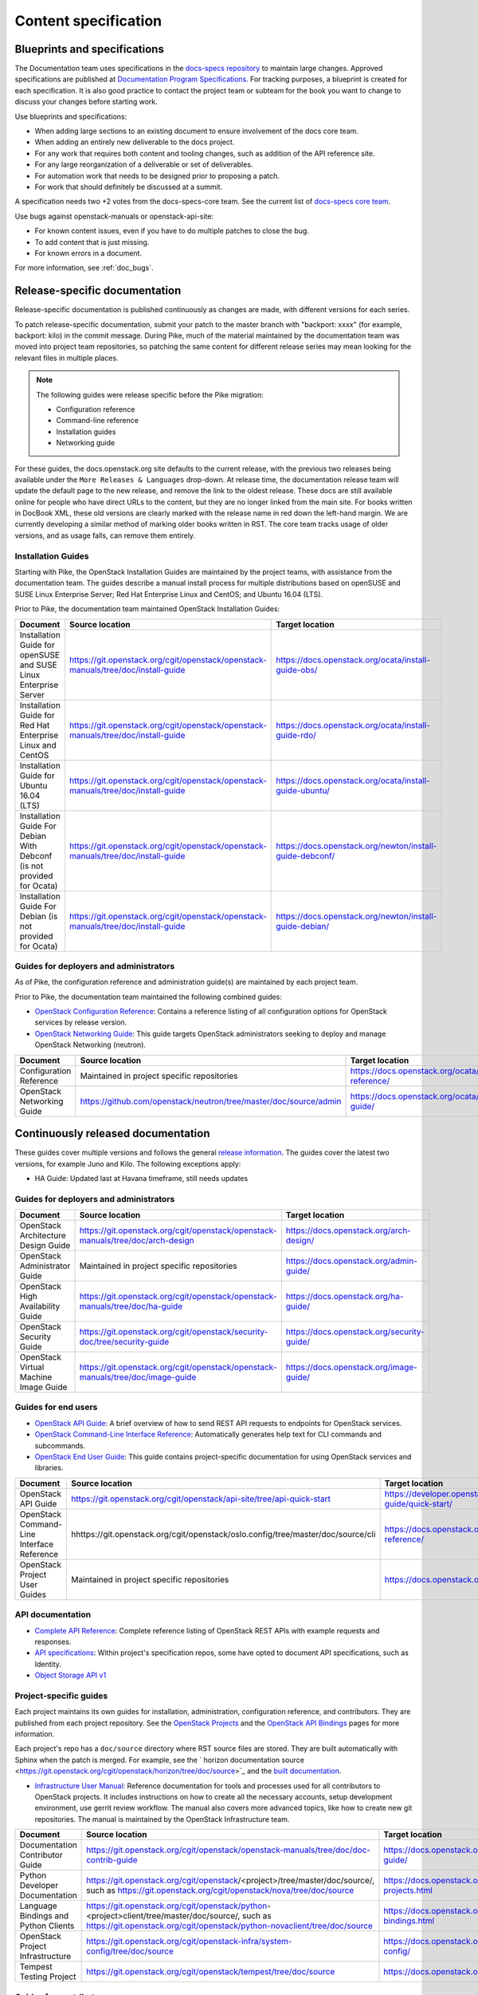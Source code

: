 .. _content-specs:

=====================
Content specification
=====================

Blueprints and specifications
~~~~~~~~~~~~~~~~~~~~~~~~~~~~~

The Documentation team uses specifications in the `docs-specs repository
<https://git.openstack.org/cgit/openstack/docs-specs>`_ to maintain large
changes. Approved specifications are published at `Documentation Program
Specifications <https://specs.openstack.org/openstack/docs-specs>`_.
For tracking purposes, a blueprint is created for each specification. It is
also good practice to contact the project team or subteam for the book you want
to change to discuss your changes before starting work.

Use blueprints and specifications:

* When adding large sections to an existing document to ensure involvement
  of the docs core team.
* When adding an entirely new deliverable to the docs project.
* For any work that requires both content and tooling changes, such as
  addition of the API reference site.
* For any large reorganization of a deliverable or set of deliverables.
* For automation work that needs to be designed prior to proposing a patch.
* For work that should definitely be discussed at a summit.

A specification needs two +2 votes from the docs-specs-core team.
See the current list of `docs-specs core team
<https://review.openstack.org/#/admin/groups/384,members>`_.

Use bugs against openstack-manuals or openstack-api-site:

* For known content issues, even if you have to do multiple patches to close
  the bug.
* To add content that is just missing.
* For known errors in a document.

For more information, see :ref:`doc_bugs`.

Release-specific documentation
~~~~~~~~~~~~~~~~~~~~~~~~~~~~~~

Release-specific documentation is published continuously as changes are
made, with different versions for each series.

To patch release-specific documentation, submit your
patch to the master branch with "backport: xxxx" (for example, backport:
kilo) in the commit message. During Pike, much of the material
maintained by the documentation team was moved into project team
repositories, so patching the same content for different release
series may mean looking for the relevant files in multiple places.

.. note::

   The following guides were release specific before the Pike
   migration:

   * Configuration reference
   * Command-line reference
   * Installation guides
   * Networking guide

For these guides, the docs.openstack.org site defaults to the current release,
with the previous two releases being available under the ``More Releases
& Languages`` drop-down. At release time, the documentation release team
will update the default page to the new release, and remove the link to
the oldest release. These docs are still available online for people who
have direct URLs to the content, but they are no longer linked from the
main site. For books written in DocBook XML, these old versions are clearly
marked with the release name in red down the left-hand margin. We are
currently developing a similar method of marking older books written in RST.
The core team tracks usage of older versions, and as usage falls, can
remove them entirely.

Installation Guides
-------------------

Starting with Pike, the OpenStack Installation Guides
are maintained by the project teams, with assistance from the
documentation team. The guides describe a manual install process for
multiple distributions based on openSUSE and SUSE Linux Enterprise
Server; Red Hat Enterprise Linux and CentOS; and Ubuntu 16.04 (LTS).

Prior to Pike, the documentation team maintained OpenStack
Installation Guides:

.. list-table::
   :header-rows: 1

   * - Document
     - Source location
     - Target location

   * - Installation Guide for openSUSE and SUSE Linux Enterprise Server
     - https://git.openstack.org/cgit/openstack/openstack-manuals/tree/doc/install-guide
     - https://docs.openstack.org/ocata/install-guide-obs/

   * - Installation Guide for Red Hat Enterprise Linux and CentOS
     - https://git.openstack.org/cgit/openstack/openstack-manuals/tree/doc/install-guide
     - https://docs.openstack.org/ocata/install-guide-rdo/

   * - Installation Guide for Ubuntu 16.04 (LTS)
     - https://git.openstack.org/cgit/openstack/openstack-manuals/tree/doc/install-guide
     - https://docs.openstack.org/ocata/install-guide-ubuntu/

   * - Installation Guide For Debian With Debconf (is not provided for Ocata)
     - https://git.openstack.org/cgit/openstack/openstack-manuals/tree/doc/install-guide
     - https://docs.openstack.org/newton/install-guide-debconf/

   * - Installation Guide For Debian (is not provided for Ocata)
     - https://git.openstack.org/cgit/openstack/openstack-manuals/tree/doc/install-guide
     - https://docs.openstack.org/newton/install-guide-debian/

Guides for deployers and administrators
---------------------------------------

As of Pike, the configuration reference and administration guide(s)
are maintained by each project team.

Prior to Pike, the documentation team maintained the following
combined guides:

* `OpenStack Configuration Reference
  <https://docs.openstack.org/ocata/config-reference/>`_:
  Contains a reference listing of all configuration options for OpenStack
  services by release version.
* `OpenStack Networking Guide
  <https://docs.openstack.org/ocata/networking-guide/>`_:
  This guide targets OpenStack administrators seeking to deploy and manage
  OpenStack Networking (neutron).

.. list-table::
   :header-rows: 1

   * - Document
     - Source location
     - Target location

   * - Configuration Reference
     - Maintained in project specific repositories
     - https://docs.openstack.org/ocata/config-reference/

   * - OpenStack Networking Guide
     - https://github.com/openstack/neutron/tree/master/doc/source/admin
     - https://docs.openstack.org/ocata/networking-guide/

Continuously released documentation
~~~~~~~~~~~~~~~~~~~~~~~~~~~~~~~~~~~

These guides cover multiple versions and follows the general
`release information <https://wiki.openstack.org/wiki/Releases>`_.
The guides cover the latest two versions, for
example Juno and Kilo. The following exceptions apply:

* HA Guide: Updated last at Havana timeframe, still needs updates

Guides for deployers and administrators
---------------------------------------

.. list-table::
   :header-rows: 1

   * - Document
     - Source location
     - Target location

   * - OpenStack Architecture Design Guide
     - https://git.openstack.org/cgit/openstack/openstack-manuals/tree/doc/arch-design
     - https://docs.openstack.org/arch-design/

   * - OpenStack Administrator Guide
     - Maintained in project specific repositories
     - https://docs.openstack.org/admin-guide/

   * - OpenStack High Availability Guide
     - https://git.openstack.org/cgit/openstack/openstack-manuals/tree/doc/ha-guide
     - https://docs.openstack.org/ha-guide/

   * - OpenStack Security Guide
     - https://git.openstack.org/cgit/openstack/security-doc/tree/security-guide
     - https://docs.openstack.org/security-guide/

   * - OpenStack Virtual Machine Image Guide
     - https://git.openstack.org/cgit/openstack/openstack-manuals/tree/doc/image-guide
     - https://docs.openstack.org/image-guide/

Guides for end users
--------------------

* `OpenStack API Guide
  <https://developer.openstack.org/api-guide/quick-start/>`_:
  A brief overview of how to send REST API requests to endpoints for
  OpenStack services.
* `OpenStack Command-Line Interface Reference
  <https://docs.openstack.org/cli-reference/>`_:
  Automatically generates help text for CLI commands and subcommands.
* `OpenStack End User Guide
  <https://docs.openstack.org/user/>`_:
  This guide contains project-specific documentation for using OpenStack
  services and libraries.

.. list-table::
   :header-rows: 1

   * - Document
     - Source location
     - Target location

   * - OpenStack API Guide
     - https://git.openstack.org/cgit/openstack/api-site/tree/api-quick-start
     - https://developer.openstack.org/api-guide/quick-start/

   * - OpenStack Command-Line Interface Reference
     - hhttps://git.openstack.org/cgit/openstack/oslo.config/tree/master/doc/source/cli
     - https://docs.openstack.org/cli-reference/

   * - OpenStack Project User Guides
     - Maintained in project specific repositories
     - https://docs.openstack.org/user/

API documentation
-----------------

* `Complete API Reference <https://developer.openstack.org/api-guide/quick-start/index.html>`_:
  Complete reference listing of OpenStack REST APIs
  with example requests and responses.
* `API specifications <http://specs.openstack.org/>`_:
  Within project's specification repos, some have opted
  to document API specifications, such as Identity.
* `Object Storage API v1
  <https://docs.openstack.org/swift/latest/api/object_api_v1_overview.html>`_

Project-specific guides
-----------------------

Each project maintains its own guides for installation,
administration, configuration reference, and contributors.  They are
published from each project repository. See the
`OpenStack Projects <https://docs.openstack.org/openstack-projects.html>`_ and
the `OpenStack API Bindings <https://docs.openstack.org/language-bindings.html>`_
pages for more information.

Each project's repo has a ``doc/source`` directory where RST source
files are stored. They are built automatically with Sphinx when the
patch is merged. For example, see
the ` horizon documentation source <https://git.openstack.org/cgit/openstack/horizon/tree/doc/source>`_
and the `built documentation <https://docs.openstack.org/horizon/>`_.

* `Infrastructure User Manual <https://docs.openstack.org/infra/manual>`_:
  Reference documentation for tools and processes used for all
  contributors to OpenStack projects. It includes instructions on how
  to create all the necessary accounts, setup development environment,
  use gerrit review workflow. The manual also covers more
  advanced topics, like how to create new git repositories. The manual is
  maintained by the OpenStack Infrastructure team.

.. list-table::
   :header-rows: 1

   * - Document
     - Source location
     - Target location

   * - Documentation Contributor Guide
     - https://git.openstack.org/cgit/openstack/openstack-manuals/tree/doc/doc-contrib-guide
     - https://docs.openstack.org/doc-contrib-guide/

   * - Python Developer Documentation
     - https://git.openstack.org/cgit/openstack/<project>/tree/master/doc/source/,
       such as https://git.openstack.org/cgit/openstack/nova/tree/doc/source
     - https://docs.openstack.org/openstack-projects.html

   * - Language Bindings and Python Clients
     - https://git.openstack.org/cgit/openstack/python-<project>client/tree/master/doc/source/,
       such as https://git.openstack.org/cgit/openstack/python-novaclient/tree/doc/source
     - https://docs.openstack.org/language-bindings.html

   * - OpenStack Project Infrastructure
     - https://git.openstack.org/cgit/openstack-infra/system-config/tree/doc/source
     - https://docs.openstack.org/infra/system-config/

   * - Tempest Testing Project
     - https://git.openstack.org/cgit/openstack/tempest/tree/doc/source
     - https://docs.openstack.org/tempest/latest/

Guides for contributors
-----------------------

Licenses
~~~~~~~~

This section shows the license indicators as of March 20, 2015.

* OpenStack Architecture Design Guide: Apache 2.0 and CC-by-sa 3.0
* OpenStack Administrator Guide: Apache 2.0 and CC-by-sa 3.0

* OpenStack Install Guides (all): Apache 2.0
* OpenStack High Availability Guide: Apache 2.0
* OpenStack Configuration Reference: Apache 2.0
* OpenStack Networking Guide: Apache 2.0

* OpenStack Security Guide: CC-by 3.0
* Virtual Machine Image Guide: CC-by 3.0
* OpenStack Operations Guide: CC-by 3.0
* OpenStack End User Guide: CC-by 3.0
* Command-Line Interface Reference: CC-by 3.0

* Contributor dev docs (docs.openstack.org/<projectname>/latest): none
  indicated in output; Apache 2.0 in repo
* OpenStack API Quick Start: none indicated in output; Apache 2.0 in repo
* API Complete Reference: none indicated in output; Apache 2.0 in repo

* Infrastructure User Manual: none indicated in output; CC-by 3.0 in repo

What to do to make more consistent output:

* OpenStack Architecture Design Guide: Apache 2.0 and CC-by 3.0
* OpenStack Administrator Guide: Apache 2.0 and CC-by 3.0
* OpenStack Install Guides (all): Apache 2.0 and CC-by 3.0
* OpenStack High Availability Guide: Apache 2.0 and CC-by 3.0
* OpenStack Security Guide: CC-by 3.0
* Virtual Machine Image Guide: CC-by 3.0
* OpenStack Operations Guide: CC-by 3.0
* OpenStack End User Guide: CC-by 3.0

These guides are created by "scraping" code:

* OpenStack Configuration Reference: Apache 2.0 and CC-by 3.0
* Command-Line Interface Reference: Apache 2.0 and CC-by 3.0

These guides have no indicator in output:

* Contributor dev docs (docs.openstack.org/<projectname>/latest): none
  indicated in output; Apache 2.0 in repo
* OpenStack API Quick Start: none indicated in output; Apache 2.0 in repo
* API Complete Reference: none indicated in output; Apache 2.0 in repo

This guide has a review in place to get a license indicator in output:

* Infrastructure User Manual: none indicated in output; CC-by 3.0 in repo
